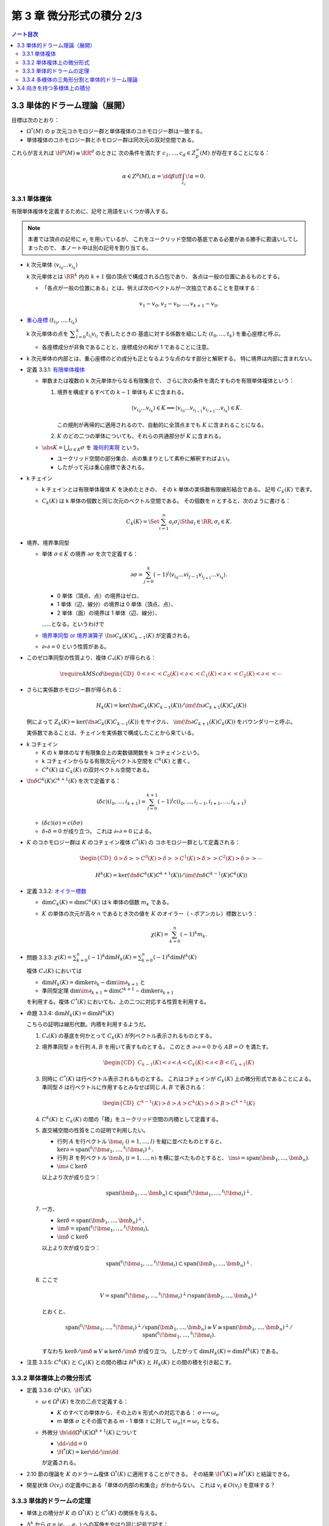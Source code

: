 ======================================================================
第 3 章 微分形式の積分 2/3
======================================================================

.. contents:: ノート目次

3.3 単体的ドラーム理論（展開）
======================================================================
目標は次のとおり：

* :math:`\Omega^*(M)` の p 次元コホモロジー群と単体複体のコホモロジー群は一致する。
* 単体複体のコホモロジー群とホモロジー群は同次元の双対空間である。

これらが言えれば :math:`\H^p(M) \cong \RR^d` のときに
次の条件を満たす :math:`c_1, \dotsc, c_d \in Z_p^\infty(M)` が存在することになる：

.. math::

   \alpha \in Z^p(M), \alpha = \dd \beta \iff \int_{c_i}\!\alpha = 0.

3.3.1 単体複体
----------------------------------------------------------------------
有限単体複体を定義するために、記号と用語をいくつか導入する。

.. note::

   本書では頂点の記号に :math:`e_i` を用いているが、
   これをユークリッド空間の基底である必要がある勝手に勘違いしてしまったので、
   本ノート中は別の記号を割り当てる。

* k 次元単体 :math:`\langle v_{i_0} \dots v_{i_k}\rangle`

  k 次元単体とは :math:`\RR^k` 内の :math:`k + 1` 個の頂点で構成される凸包であり、
  各点は一般の位置にあるものとする。

  * 「各点が一般の位置にある」とは、例えば次のベクトルが一次独立であることを意味する：

    .. math::

       v_1 - v_0, v_2 - v_0, \dotsc, v_{k + 1} - v_0.

* `重心座標 <http://mathworld.wolfram.com/BarycentricCoordinates.html>`__
  :math:`(t_{i_0}, \dotsc, t_{i_k})`

  k 次元単体の点を :math:`\displaystyle \sum_{l = 0}^k t_{i_l} v_{i_l}` で表したときの
  基底に対する係数を組にした :math:`(t_0, \dotsc, t_k)` を重心座標と呼ぶ。

  * 各座標成分が非負であることと、座標成分の和が 1 であることに注意。

* k 次元単体の内部とは、重心座標のどの成分も正となるような点のなす部分と解釈する。
  特に境界は内部に含まれない。

.. _tsuboi08.3.3.1:

* 定義 3.3.1: `有限単体複体 <http://mathworld.wolfram.com/SimplicialComplex.html>`__

  * 単数または複数の k 次元単体からなる有限集合で、
    さらに次の条件を満たすものを有限単体複体という：

    1. 境界を構成するすべての :math:`k - 1` 単体も :math:`K` に含まれる。

       .. math::

          \langle v_{i_0} \dots v_{i_k}\rangle \in K \implies
          \langle v_{i_0} \dots v_{i_{l - 1}} v_{i_{l + 1}} \dots v_{i_k}\rangle \in K.

       この規則が再帰的に適用されるので、自動的に全頂点までも :math:`K` に含まれることになる。

    2. :math:`K` のどの二つの単体についても、それらの共通部分が :math:`K` に含まれる。

  * :math:`\displaystyle \abs{K} = \bigcup_{\sigma \in K}\sigma` を
    `幾何的実現 <http://mathworld.wolfram.com/GeometricRealization.html>`__ という。

    * ユークリッド空間の部分集合、点の集まりとして素朴に解釈すればよい。
    * したがって元は重心座標で表される。

..

* k チェイン

  * k チェインとは有限単体複体 :math:`K` を決めたときの、
    その k 単体の実係数有限線形結合である。
    記号 :math:`C_k(K)` で表す。

  * :math:`C_k(K)` は k 単体の個数と同じ次元のベクトル空間である。
    その個数を n とすると、次のように書ける：

    .. math::

       C_k(K) = \Set{\sum_{i = 1}^n a_i \sigma_i \Sth a_i \in \RR, \sigma_i \in K}.

..

* 境界、境界準同型

  * 単体 :math:`\sigma \in K` の境界 :math:`\partial \sigma` を次で定義する：

    .. math::

       \partial \sigma = \sum_{j = 0}^k(-1)^j \langle v_{i_0} \dots v{i_{j - 1}} v_{i_{j + 1}} \dots v_{i_k}\rangle.

    * 0 単体（頂点、点）の境界はゼロ、
    * 1 単体（辺、線分）の境界は 0 単体（頂点、点）、
    * 2 単体（面）の境界は 1 単体（辺、線分）、

    ……となる。というわけで

  * `境界準同型 or 境界演算子 <http://mathworld.wolfram.com/BoundaryOperator.html>`__
    :math:`\fn{\partial}{C_k(K)}C_{k - 1}(K)` が定義される。

  * :math:`\partial \circ \partial = 0` という性質がある。

..

* このゼロ準同型の性質より、複体 :math:`C_*(K)` が得られる：

  .. math::

     \require{AMScd}
     \begin{CD}
     0 @<{\partial}<< C_0(K) @<{\partial}<< C_1(K) @<{\partial}<< C_2(K) @<{\partial}<< \cdots
     \end{CD}

..

* さらに実係数ホモロジー群が得られる：

  .. math::

     H_k(K) = \ker(\fn{\partial}{C_k(K)}C_{k - 1}(K))
      /{\im(\fn{\partial}{C_{k + 1}(K)}{C_k(K)})}

  例によって :math:`Z_k(K) = \ker(\fn{\partial}{C_k(K)}C_{k - 1}(K))` をサイクル、
  :math:`\im(\fn{\partial}{C_{k + 1}(K)}{C_k(K)})` をバウンダリーと呼ぶ。

  実係数であることは、チェインを実係数で構成したことから来ている。

..

* k コチェイン

  * K の k 単体のなす有限集合上の実数値関数を k コチェインという。
  * k コチェインからなる有限次元ベクトル空間を :math:`C^k(K)` と書く。
  * :math:`C^k(K)` は :math:`C_k(K)` の双対ベクトル空間である。

..

* :math:`\fn{\delta}{C^k(K)}C^{k + 1}(K)` を次で定義する：

  .. math::

     (\delta c)(i_0, \dotsc, i_{k + 1})
     = \sum_{l = 0}^{k + 1}(-1)^l c(i_0, \dotsc, i_{l - 1}, i_{l + 1}, \dotsc, i_{k + 1})

  * :math:`(\delta c)(\sigma) = c(\delta \sigma)`
  * :math:`\delta \circ \delta = 0` が成り立つ。
    これは :math:`\partial \circ \partial = 0` による。

..

* :math:`K` のコホモロジー群は :math:`K` のコチェイン複体 :math:`C^*(K)` の
  コホモロジー群として定義される：

  .. math::

     \begin{CD}
     0 @>{\delta}>> C^0(K) @>{\delta}>> C^1(K) @>{\delta}>> C^2(K) @>{\delta}>> \cdots
     \end{CD}

  .. math::

     H^k(K) = \ker(\fn{\delta}{C^k(K)}C^{k + 1}(K))
      / \im(\fn{\delta}{C^{k - 1}(K)}C^k(K))

.. figure:: /_images/cd-topology-simplicial.png
   :align: center
   :alt: math.topology.algebraic.simplicial
   :width: 793px
   :height: 216px
   :scale: 100%

.. _tsuboi08.3.3.2:

* 定義 3.3.2: `オイラー標数 <http://mathworld.wolfram.com/EulerNumber.html>`__

  * :math:`\dim C_k(K) = \dim C^k(K)` は k 単体の個数 :math:`m_k` である。
  * :math:`K` の単体の次元が高々 n であるとき次の値を :math:`K` のオイラー（・ポアンカレ）標数という：

    .. math::

       \chi(K) = \sum_{k = 0}^n(-1)^k m_k.

.. _tsuboi08.3.3.3:

* 問題 3.3.3: :math:`\displaystyle \chi(K) = \sum_{k = 0}^n(-1)^k \dim H_k(K) = \sum_{k = 0}^n(-1)^k \dim H^k(K)`

  複体 :math:`C_*(K)` においては

  * :math:`\dim H_k(K) = \dim\ker \partial_k - \dim\im \partial_{k + 1}` と
  * 準同型定理 :math:`\dim\im\partial_{k + 1} = \dim C^{k + 1} - \dim\ker \partial_{k + 1}`

  を利用する。複体 :math:`C^*(K)` においても、上の二つに対応する性質を利用する。

.. _tsuboi08.3.3.4:

* 命題 3.3.4: :math:`\dim H_k(K) = \dim H^k(K)`

  こちらの証明は線形代数。内積を利用するようだ。

  1. :math:`C_*(K)` の基底を何かとって :math:`C_k(K)` が列ベクトル表示されるものとする。
  2. 境界準同型 :math:`\partial` を行列 :math:`A, B` を用いて表すものとする。
     このとき :math:`\partial \circ \partial = 0` から :math:`AB = O` を満たす。

     .. math::

        \begin{CD}
        C_{k - 1}(K) @<{\partial}<{A}< C_k(K) @<{\partial}<{B}< C_{k + 1}(K)
        \end{CD}

  3. 同時に :math:`C^*(K)` は行ベクトル表示されるものとする。
     これはコチェインが :math:`C_k(K)` 上の微分形式であることによる。
     準同型 :math:`\delta` は行ベクトルに作用するとみなせば同じ :math:`A, B` で表される：

     .. math::

        \begin{CD}
        C^{k - 1}(K) @>{\delta}>{A}> C^k(K) @>{\delta}>{B}> C^{k + 1}(K)
        \end{CD}

  4. :math:`C^k(K)` と :math:`C_k(K)` の間の「積」をユークリッド空間の内積として定義する。

  5. 直交補空間の性質をこの証明で利用したい。

     * 行列 :math:`A` を行ベクトル :math:`\bm a_i\ (i = 1, \dotsc, l)` を縦に並べたものとすると、
       :math:`\ker\partial = \operatorname{span}({}^t\!\bm a_1, \dotsc, {}^t\!\bm a_l)^\perp.`

     * 行列 :math:`B` を列ベクトル :math:`\bm b_i\ (i = 1, \dotsc, n)` を横に並べたものとすると、
       :math:`\im\partial = \operatorname{span}(\bm b_1, \dotsc, \bm b_n).`

     * :math:`\im\partial \subset \ker\delta`

     以上より次が成り立つ：

     .. math::

        \operatorname{span}(\bm b_1, \dotsc, \bm b_n)
        \subset \operatorname{span}({}^t\!\bm a_1, \dotsc, {}^t\!\bm a_l)^\perp.

  7. 一方、

     * :math:`\ker\delta = \operatorname{span}(\bm b_1, \dotsc, \bm b_n)^\perp,`
     * :math:`\im\delta = \operatorname{span}({}^t\!\bm a_1, \dotsc, {}^t\!\bm a_l),`
     * :math:`\im\delta \subset \ker\delta`

     以上より次が成り立つ：

     .. math::

        \operatorname{span}({}^t\!\bm a_1, \dotsc, {}^t\!\bm a_l)
        \subset \operatorname{span}(\bm b_1, \dotsc, \bm b_n)^\perp.

  8. ここで

     .. math::

        V = \operatorname{span}({}^t\!\bm a_1, \dotsc, {}^t\!\bm a_l)^\perp
          \cap \operatorname{span}(\bm b_1, \dotsc, \bm b_n)^\perp

     とおくと、

     .. math::

        \operatorname{span}({}^t\!\bm a_1, \dotsc, {}^t\!\bm a_l)^\perp
          /\operatorname{span}(\bm b_1, \dotsc, \bm b_n)
        \cong V
        \cong \operatorname{span}(\bm b_1, \dotsc, \bm b_n)^\perp
          /\operatorname{span}({}^t\!\bm a_1, \dotsc, {}^t\!\bm a_l).

     すなわち :math:`\ker\delta/\im\delta \cong V \cong \ker\delta/\im\delta` が成り立つ。
     したがって :math:`\dim H_k(K) = \dim H^k(K)` である。

.. _tsuboi08.3.3.5:

* 注意 3.3.5: :math:`C^k(K)` と :math:`C_k(K)` との間の積は
  :math:`H^k(K)` と :math:`H_k(K)` との間の積を引き起こす。

3.3.2 単体複体上の微分形式
----------------------------------------------------------------------
.. _tsuboi08.3.3.6:

* 定義 3.3.6: :math:`\Omega^k(K),\ \H^*(K)`

  * :math:`\omega \in \Omega^k(K)` を次の二点で定義する：

    * :math:`K` のすべての単体から、その上の k 形式への対応である：
      :math:`\sigma \longmapsto \omega_\sigma`

    * m 単体 :math:`\sigma` とその面である m - 1 単体 :math:`\tau` に対して
      :math:`\omega_\sigma|\tau = \omega_\tau` となる。

  * 外微分 :math:`\fn{\dd{}}{\Omega^k(K)}\Omega^{k+1}(K)` について

    * :math:`\dd{} \circ \dd{} = 0`
    * :math:`\H^*(K) = \ker{\dd{}}/\im{\dd{}}`

    が定義される。

..

* 2.10 節の理論を :math:`K` のドラーム複体 :math:`\Omega^*(K)` に適用することができる。
  その結果 :math:`\H^*(K) \cong H^*(K)` と結論できる。

..

* 開星状体 :math:`O(v_i)` の定義中にある「単体の内部の和集合」がわからない。
  これは :math:`v_i \notin O(v_i)` を意味する？

3.3.3 単体的ドラームの定理
----------------------------------------------------------------------
* 単体上の積分が :math:`K` の :math:`\Omega^*(K)` と :math:`C^*(K)` の関係を与える。
* :math:`\Delta^k` から :math:`\sigma = \langle e_{i_0} \dots e_{i_k}\rangle` への写像をやはり同じ記号で記す：

  .. math::

     \sigma(x_1, \dotsc, x_k)
     = (1 - x_1)e_{i_0} + (x_1 - x_2)e_{i_1}
     + \dotsb
     + (x_{k - 1} - x_k)e_{i_{k - 1}}
     + x_k e_{i_k}.

* 写像 :math:`\fnm{I}{\Omega^*(K)}{C^*(K)}{(\omega, \sigma)}\int_\sigma\!\omega \in \RR` は
  :math:`K` の k コチェインを与える。

  * :math:`I` は :ref:`定理 3.2.1 <tsuboi08.3.2.1>` により、
    :math:`I \circ \dd{} = \delta \circ I` が成り立つコチェイン写像である。

.. _tsuboi08.3.3.7:

* 定理 3.3.7: 単体ドラームの定理

  :math:`I` は :math:`\H^*(K)` と :math:`H^*(K)` の間の同型写像を誘導する。

  1. コチェイン写像 :math:`\fn{s}{C^*(K)}\Omega^*(K)` で
     :math:`I \circ s = \id_{C^*(K)}` を満たすものを考える。

     次の事実を利用する：

     * :math:`\fn{I}{\Omega^*(K)}C^*(K)` は値 :math:`\displaystyle \int_\sigma\!\omega` を対応させる写像であり、
       :math:`I \circ \dd{} = \delta \circ I` である。

     * :math:`I` は準同型写像 :math:`\fn{I_*}{\H^*(?)}H^*(K)` を誘導する。
       さらに :math:`\H^*(?) \cong H^*(K)` および次元が有限であることから同型写像である。

     * :math:`s` は準同型写像 :math:`\fn{s_*}{H^*(K)}\H^*(?)` を誘導し、
       :math:`I_* \circ s_* = \id_{H^*(K)}` を満たす。

     :math:`c \in C^0(K)` に対し :math:`\Omega^0(K)` の何が対応するのか、
     どのような :math:`\abs{K}` 上の関数であればよいのかを考える。
     それは頂点 :math:`e_i` で値 :math:`c(i)` をとる関数を線形に拡張するのがよい：

       :math:`\sigma = \langle e_{j_0} \dots e_{j_m}\rangle \in K` 上で
       :math:`\displaystyle s(c)_{\sigma} = \sum_{l = 0}^m c(j_l)t_{j_l}` である。

     :math:`\dd{s(c)_\sigma}` の計算をする：

     .. math::

        \begin{align*}
        \dd{s(c)_\sigma}
        &= \sum_{l = 0}^m c(j_l) \dd{t_{j_l}}\\
        &= \sum_{\set{i_0, i_1} \subset \set{j_0, \dotsc, j_m}}
               (c(i_0) - c(i_1))
               \omega_{i_0 i_1}.
        \end{align*}

     * 上の式変形には p. 107 の式やシグマの展開を行なう。

     ここで :math:`i_0 < i_1` としておく。
     上の式が :math:`\delta c` の像であるには
     :math:`\delta c(i_0, i_1) = c(i_0) - c(i_1)` であることから
     :math:`c^1 \in C^1(K)` に対して次のように定義できることが必要である：

     .. math::

        s(c^1)_\sigma = \sum_{\set{i_0, i_1} \subset \set{j_0, \dotsc, j_m}}
            c^1(i_0, i_1)
            \omega_{i_0 i_1}.

     一般の :math:`c \in C^k(K)` に対しては次のように :math:`s` を定義する：

     .. math::

        s(c)_\sigma = \sum_{\set{i_0, \dotsc, i_k} \subset \set{j_0, \dotsc, j_m}}
            c(i_0, \dotsc, i_k)
            \omega_{i_0 \dots i_k}
            \quad
            (m \ge k,\ \sigma = \langle e_{j_0} \dots e_{j_m}\rangle).

  2. :math:`\dd{}\circ s = s \circ \delta` を示す。
     そのために :math:`\dd{s(c)_\sigma} = s(\delta(c))_\sigma` を示す。

     * 最初の等号は上記 :math:`s(c)_\sigma` の定義に外微分を分配することによる。
     * 二番目の等号は標準 k 形式の外微分の定義 (p. 108) による。
     * 三番目の等号はシグマの展開か。
     * 四番目の等号は :math:`\delta` の定義 (p. 102) を当てはめる。
     * 最後の等号は上記 :math:`s(c)_\sigma` の定義で :math:`c` を :math:`\delta c` に
       置き換えると得られる。

  3. :math:`s(c)\ (c \in C^k(K))` を :math:`\sigma = \langle e_{i_0} \dots e_{i_k}\rangle` 上
     で積分するには、:math:`\sigma` を含む任意の単体
     :math:`\langle e_{j_0} \dots e_{j_m}\rangle` で次のようにする：

     .. math::

        \begin{align*}
        (I \circ s)(c)(i_0, \dotsc, i_k)
        &= \int\sigma\!
             \sum_{\set{l_0, \dotsc, l_k} \subset \set{j_0, \dotsc, j_m}}
             c(l_0, \dotsc, l_k)
             \omega_{l_0, \dotsc, l_k}\\
        &= \sum_{\set{l_0, \dotsc, l_k} \subset \set{j_0, \dotsc, j_m}}
             c(l_0, \dotsc, l_k)
             \int\sigma\!
             \omega_{l_0, \dotsc, l_k}\\
        &= c(i_0, \dotsc, i_k).
        \end{align*}

3.3.4 多様体の三角形分割と単体的ドラーム理論
----------------------------------------------------------------------
* 同相写像 :math:`\fn{\varphi}{\abs{K}}M` が各単体上で :math:`C^\infty` 級となるものを
  :math:`M` の :math:`C^\infty` 級 `三角形分割 <http://mathworld.wolfram.com/Triangulation.html>`__
  という。

* 次の三点により :math:`\varphi^*` が :math:`\H^*(M)` と :math:`\H^*(K)` の同型を与えている：

  * :math:`\H^*(M) \cong H^*(K).`
  * :math:`\H^*(K) \cong H^*(K),` 3.3.2 節参照。
  * :math:`\fn{\varphi^*}{\Omega^*(M)}\Omega^*(K)` の存在。

* :math:`\Omega^*(K)` と :math:`C^*(K)` のコホモロジー群の同型も単体に沿う積分から誘導される。
* :math:`H_p(K)` の生成元 :math:`[c_1], \dotsc, [c_k]` に対し、
  :math:`\displaystyle \int_{c_i}\!\alpha = 0` となる :math:`\alpha \in Z^p(M)` は
  :math:`\alpha \in B^p(M)` を満たす。

* 三角形分割のとり方に依らないので :math:`\Omega^*` と :math:`C^*` が等しい？
* オイラー標数は多様体に対して定まる量になっている。

3.4 向きを持つ多様体上の積分
======================================================================
* 直方体あるいは単体からの写像には自然に向きが定まっている。
* コンパクト n 次元多様体は n 次元単体からの :math:`C^1` 級の写像の像でうまく覆うことができる。
* 多様体に向きが定まっているときは、積分をすることができる。

.. _tsuboi08.3.4.1:

* 定義 3.4.1: `向き付けを持つ or 向き付け可能である多様体 <http://mathworld.wolfram.com/OrientableManifold.html>`__

  * 幾何学 I の :ref:`3.6 節 <tsuboi05.3.6>` を参照。

.. _tsuboi08.3.4.2:

* 定義 3.4.2: 向き付けられている多様体

  * ユークリッド空間には、その座標の順による向きが定まっている。
    例えば直方体の積分の定義にそれが表れている。

  * 向き付けを持つことと、向き付けられていることは別の概念であるらしい。
    上記のリンク先も参照。

.. _tsuboi08.3.4.3:

* 定義 3.4.3: 微分形式の台

  * 関数の台と定義は似ているが、:math:`\alpha(x)` という式が気になる。

..

:math:`\alpha \in \Omega^n(M)` ということは :math:`\alpha = f(\bm x)\,\dd x_1 \wedge \dotsb \wedge \dd x_n`
となる多様体上の関数 :math:`f` が局所的に存在するということだ。
この局所座標近傍を :math:`(U, \varphi)` とし、コンパクト集合 :math:`K \subset U` をとる。
このときコンパクト集合 :math:`\varphi(K)` を有限個の disjoint な直方体で被覆できる。
この直方体の逆像を :math:`\kappa` とすると、次の式で積分をうまく定義できる：

.. math::

   \int_\kappa\!\alpha = \int_{\text{box}}\!f(\bm x)\,\dd x_1 \dots \dd x_n.

これを :math:`\alpha` の :math:`\varphi\inv` に沿う積分と呼ぶ。

.. _tsuboi08.3.4.4:

* 定義 3.4.4: :math:`U` のコンパクト部分 :math:`K` に台を持つ :math:`\alpha` の :math:`\varphi\inv` に沿う積分

  .. math::

     \int_{\varphi\inv}\!\alpha = \int_{\varphi(U)}\!f(\bm x)\,\dd x_1 \dots \dd x_n.

以下、多様体は向き付けられているものとする。

.. _tsuboi08.3.4.5:

* 命題 3.4.5: 座標近傍の取り方に依らない

  座標近傍 :math:`U, V` の共通部分のコンパクト部分集合 :math:`K` に台を持つ
  :math:`\alpha` の積分の値は等しい：

  .. math::

     \int_{\varphi\inv}\!\alpha = \int_{\psi\inv}\!\alpha.

  * :math:`(V, \psi)` から見て :math:`\alpha = g(\bm y)\,\dd y_1 \wedge \dotsb \wedge \dd y_n` と表す。
  * 座標変換 :math:`\varphi \circ \psi\inv` を考える：
    :math:`(\varphi \circ \psi\inv)(\bm y) = (x_1(\bm y), \dotsc, x_n(\bm y))`

    .. math::

       \begin{align*}
       g(\bm y)\,\dd y_1 \wedge \dotsb \wedge \dd y_n
       &= f(x_1(\bm y), \dotsc, x_n(\bm y))\,\dd x_1 \wedge \dotsb \wedge \dd x_n\\
       &= f(x_1(\bm y), \dotsc, x_n(\bm y)) \det\frac{\partial(x_1, \dotsc, x_n)}{\partial(y_1, \dotsc, y_n)}\,\dd y_1 \wedge \dotsb \wedge \dd y_n.
       \end{align*}

    ここまではよく見かける論証。

  * 積分は次のようになる：

    .. math::

       \begin{align*}
       \int_{\varphi\inv|\varphi(U \cap V)}\!\alpha
       &= \int_{\varphi(U \cap V)}\!f(\bm x)\,\dd x_1 \dots \dd x_n\\
       &= \int_{\psi(U \cap V)}\! f(x_1(\bm y), \dotsc, x_n(\bm y)) \Abs{\det{\frac{\partial(x_1, \dotsc, x_n)}{\partial(y_1, \dotsc, y_n)}}}\,\dd y_1 \dots \dd y_n\\
       &= \int_{\psi(U \cap V)}\! g(\bm y)\,\dd y_1 \dots \dd y_n\\
       &= \int_{\psi\inv|\psi(U \cap V)}\!\alpha.
       \end{align*}

    * 最初と最後の等号は :ref:`定義 3.4.4 <tsuboi08.3.4.4>` による。
    * 二番目の等号は重積分の変数変換か？
    * 三番目の等号は多様体が向き付けられていることにより、
      絶対値を取らなくても行列式の符号が正であることによる。

.. _tsuboi08.3.4.6:

* 命題 3.4.6: 向き付けられた二つの座標近傍系にそれぞれに従属する 1 の分割についての等式

  .. math::

     \sum_i \int_{\varphi\inv}\!\lambda_i\alpha =
     \sum_j \int_{\psi\inv}\!\mu_j\alpha.

  証明は、開被覆 :math:`\set{U_i \cap V_j}` およびそれに従属する
  1 の分割 :math:`\set{\lambda_i \mu_j}` を考えて
  :ref:`命題 3.4.5 <tsuboi08.3.4.5>` を用いる。

.. _tsuboi08.3.4.7:

* 定義 3.4.7: コンパクトで向き付けられた多様体上の微分形式の積分

  .. math::

     \int_M\!\alpha = \sum_i \int_{\varphi\inv}\!\lambda_i \alpha.

  * :math:`\set{(U_i, \varphi_i)}` に従属する 1 の分割を用いている。
  * この定義が well-defined であることは、
    :ref:`命題 3.4.6 <tsuboi08.3.4.6>` による。

.. _tsuboi08.3.4.8:

* 定理 3.4.8: ドラーム・コホモロジー群の性質

  * コンパクト・向き付けを持つ・連結 n 次元多様体 :math:`M` について :math:`\H^n(M) \cong \RR.`
  * 写像 :math:`\displaystyle \Omega^n(M) \owns \alpha \longmapsto \int_M\!\alpha \in \RR` は
    同型写像 :math:`\H^n(M) \longto \RR` を誘導する。

  これがまともな準同型であることをまず示す。

  * :math:`\alpha` が向き付けを持つ :math:`(U, (x_1, \dotsc, x_n))` 上に台を持ち、
    非負関数を用いて :math:`\alpha = f\,\dd x_1 \wedge \dotsb \wedge \dd x_n` の形に書けるとする。

  * このときに :math:`\displaystyle \int_M\!\alpha > 0` となるから、ゼロ準同型ではない。

  あとは :math:`\H^n(M) \le 1` を示す。

  * 多様体の三角形分割を適用することで、
    :ref:`2.10 節 <tsuboi08.2.10>` の議論におけるコホモロジー群の同型と
    3.3.4 節の複体の同型により次が成り立つ：

    .. math::

       \dim \H^n(M) = \dim H^n(K).

  * また :ref:`命題 3.3.4 <tsuboi08.3.3.4>` により :math:`\dim H^n(K) = \dim H_n(K)` である。
  * ここがわからない。n サイクル :math:`\sum a_i \sigma_i` の図を用いた議論によって、
    この次元が高々 1 であることが観察できる。

.. _tsuboi08.3.4.9:

* 例題 3.4.9: モース関数を利用した :ref:`定理 3.4.8 <tsuboi08.3.4.8>` の証明

  :ref:`2.8 節 <tsuboi08.2.8>` で多用した技法を採用する。

  * :math:`\varnothing = N_0 \subset N_1 \subset \dotsb \subset N_k = M`
  * :math:`j < k` のとき :math:`N_{j - 1}\cap B_j` は空集合であるか、
    :math:`B^{n - m_j} \times S^{m_j}` と微分同相であり、
  * :math:`N_{k - 1} \cap B_k` は :math:`B^1 \times S^{n - 1}` と微分同相である。

  * :ref:`定理 2.8.1 <tsuboi08.2.8.1>` のマイヤー・ビエトリス完全系列を見ると、
    :math:`j < k` のとき :math:`\dim\H^n(N_j) = 0.`

  * よって :math:`\dim\H^n(M) \le 1.`

至るところゼロでない微分形式が存在するならば、多様体は向き付け可能である。

.. _tsuboi08.3.4.10:

* 命題 3.4.10: :math:`M` が境界なし・向き付け不可能・コンパクト・連結ならば
  :math:`\H^n(M) \cong H_n(K) \cong 0`

  :math:`M` は向き付け不可能であるが、
  :ref:`幾何学 I 3.6 節 <tsuboi05.3.6>` にあるように次のような多様体
  :math:`\widehat M` と写像 :math:`\varphi` がとれる：

  * :math:`\widehat M` は向き付け可能・連結であり、
  * 写像 :math:`\fn{\varphi}{\widehat M}\widehat M` は向きを反対にし、不動点がない。

    * :math:`\varphi \circ \varphi = \id_{\widehat M},`
    * :math:`\widehat M/\varphi \cong M.`

  ここで :math:`\alpha \in \Omega^n(M)` をとり、
  射影を :math:`\fn{\pi}{\widehat M}M` とおく。

  * :math:`\pi = \pi \circ \varphi` ゆえ :math:`\varphi^*\pi^*\alpha = \pi^*\alpha.`
    したがって：

    .. math::

       \int_{\widehat M}\!\varphi^*\pi^*\alpha
       = \int_{\widehat M}\!\pi^*\alpha.

  * 写像 :math:`\varphi` の反変性により：

    .. math::

       \int_{\widehat M}\!\varphi^*\pi^*\alpha
       = -\int_{\widehat M}\!\pi^*\alpha.

  * この二つの等式より：

    .. math::

       \int_{\widehat M}\!\pi^*\alpha = 0.

  * ここで :ref:`定理 3.4.8 <tsuboi08.3.4.8>` により、
    :math:`\pi^*\alpha = \dd \beta \in \Omega^n(M)`
    （外微分をオメガの元と見るのが新鮮）

  * :math:`\displaystyle \beta_1 = \frac{1}{2}(\beta + \varphi^*\beta) \in \Omega^{n - 1}(\widehat M)` に対して、
    :math:`\varphi^*\beta_1 = \beta_1` より :math:`\beta_1 = \pi^*\beta_2 \in \Omega^{n - 1}(\widehat M).`

  .. math::

     \begin{align*}
     \pi^*(\dd \beta_2) &= \dd(\pi^*\beta_2) = \dd \beta_1\\
     &= \frac{1}{2}\dd(\beta + \varphi^*\beta)\\
     &= \frac{1}{2}(\dd \beta + \varphi^* \dd \beta)\\
     &= \frac{1}{2}(\pi^*\alpha + \varphi^*\pi^*\alpha)\\
     &= \pi^*\alpha.
     \end{align*}

  :math:`\pi` が単射だからか :math:`\dd \beta_2 = \alpha` となる。

.. _tsuboi08.3.4.11:

* 命題 3.4.11: まとめ

  * :math:`\H^n(M)` は :math:`\RR` と同型またはゼロである。
  * :math:`M` が向き付け可能であることと、:math:`\H^n(M) \cong \RR` とが同値である。

  これは :ref:`定理 3.4.8 <tsuboi08.3.4.8>` および
  :ref:`命題 3.4.10 <tsuboi08.3.4.10>` をまとめたものだ。
